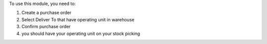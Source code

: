 To use this module, you need to:

#. Create a purchase order
#. Select Deliver To that have operating unit in warehouse
#. Confirm purchase order
#. you should have your operating unit on your stock picking
